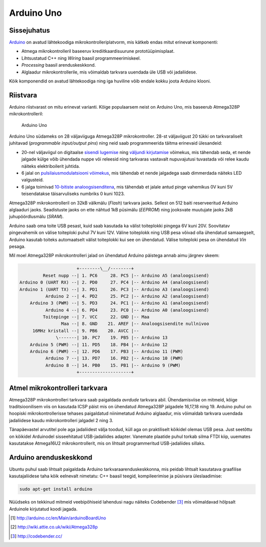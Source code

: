 .. author: Lauri Võsandi <lauri.vosandi@gmail.com>
.. tags: Tiigriülikool, Estonian IT College, Arduino, Atmel, private
.. date: 2013-10-31
.. license: cc-by-3

Arduino Uno
===========

Sissejuhatus
------------

`Arduino <http://www.arduino.cc/>`_
on avatud lähtekoodiga mikrokontrolleriplatvorm,
mis kätkeb endas mitut erinevat komponenti:

* Atmega mikrokontrolleril baseeruv krediitkaardisuurune prototüüpimisplaat.
* Lihtsustatud C++ ning *Wiring* baasil programmeerimiskeel.
* *Processing* baasil arenduskeskkond.
* Alglaadur mikrokontrollerile, mis võimaldab tarkvara uuendada üle USB
  või jadaliidese.

Kõik komponendid on avatud lähtekoodiga ning iga huviline
võib endale kokku joota Arduino klooni.

Riistvara
---------

Arduino riistvarast on mitu erinevat varianti. Kõige populaarsem neist on
Arduino Uno, mis baseerub Atmega328P mikrokontrolleril:

.. figure:: img/arduino-uno-r2.jpg

    Arduino Uno

Arduino Uno südameks on 28 väljaviiguga Atmega328P mikrokontroller.
28-st väljaviigust 20 tükki on tarkvaraliselt juhitavad
(*programmable* *input/output* *pins*)
ning neid saab programmeerida täitma erinevaid ülesandeid:

* 20-nel väljaviigul on digitaalse
  `sisendi lugemise <digital-inputs.html>`_ ning
  `väljundi kirjutamise <digital-outputs.html>`_
  võimekus, mis tähendab seda, et nende jalgade külge võib ühendada
  nuppe või releesid ning tarkvaras vastavalt nupuvajutusi tuvastada
  või relee kaudu näiteks elektriboilerit juhtida.
* 6 jalal on `pulsilaiusmodulatsiooni võimekus <pwm-simulator.html>`_,
  mis tähendab et nende jalgadega saab dimmerdada näiteks LED valgusteid.
* 6 jalga toimivad `10-bitiste analoogsisenditena <analog-inputs.html>`_,
  mis tähendab et jalale antud pinge vahemikus 0V kuni 5V teisendatakse täisarvuliseks numbriks 0 kuni 1023.

Atmega328P mikrokontrolleril on 32kB välkmälu (*Flash*) tarkvara jaoks.
Sellest on 512 baiti reserveeritud Arduino alglaaduri jaoks.
Seadistuste jaoks on ette nähtud 1kB püsimälu (*EEPROM*) ning
jooksvate muutujate jaoks 2kB juhupöördlusmälu (*SRAM*).

Arduino saab oma toite USB pesast, kuid saab kasutada ka välist toiteplokki
pingega 6V kuni 20V. Soovitatav pingevahemik on välise toiteploki puhul 7V kuni 12V.
Väline toiteplokk ning USB pesa võivad olla ühendatud samaaegselt,
Arduino kasutab toiteks automaatselt välist toiteplokki kui see on ühendatud.
Välise toiteploki pesa on ühendatud *Vin* pesaga.

Mil moel Atmega328P mikrokontrolleri jalad on ühendatud 
Arduino päistega annab aimu järgnev skeem:

.. code::

                        +--------\__/--------+
           Reset nupp --| 1. PC6     28. PC5 |-- Arduino A5 (analoogsisend)
  Arduino 0 (UART RX) --| 2. PD0     27. PC4 |-- Arduino A4 (analoogsisend)
  Arduino 1 (UART TX) --| 3. PD1     26. PC3 |-- Arduino A3 (analoogsisend)
            Arduino 2 --| 4. PD2     25. PC2 |-- Arduino A2 (analoogsisend)
      Arduino 3 (PWM) --| 5. PD3     24. PC1 |-- Arduino A1 (analoogsisend)
            Arduino 4 --| 6. PD4     23. PC0 |-- Arduino A0 (analoogsisend)
           Toitepinge --| 7. VCC     22. GND |-- Maa
                  Maa --| 8. GND    21. AREF |-- Analoogsisendite nullnivoo
       16MHz kristall --| 9. PB6    20. AVCC |--
                \-------| 10. PC7    19. PB5 |-- Arduino 13
      Arduino 5 (PWM) --| 11. PD5    18. PB4 |-- Arduino 12
      Arduino 6 (PWM) --| 12. PD6    17. PB3 |-- Arduino 11 (PWM)
            Arduino 7 --| 13. PD7    16. PB2 |-- Arduino 10 (PWM)
            Arduino 8 --| 14. PB0    15. PB1 |-- Arduino 9 (PWM)
                        +--------------------+

Atmel mikrokontrolleri tarkvara
-------------------------------

Atmega328P mikrokontrolleri tarkvara saab paigaldada *avrdude* tarkvara abil.
Ühendamisviise on mitmeid, kõige traditsioonilisem viis on kasutada
ICSP päist mis on ühendatud Atmega328P jalgadele 16,17,18 ning 19.
Arduino puhul on hoopiski mikrokontrollerisse tehases paigaldatud
niinimetatud Arduino alglaadur, mis võimaldab tarkvara uuendada
jadaliidese kaudu mikrokontrolleri jalgadel 2 ning 3.

Tänapäevastel arvutitel pole aga jadaliidest välja toodud,
küll aga on praktiliselt kõikidel olemas USB pesa.
Just seetõttu on kõikidel Arduinodel sisseehitatud USB-jadaliides adapter.
Vanemate plaatide puhul torkab silma FTDI kiip, uuemates
kasutatakse Atmega16U2 mikrokontrollerit, mis on lihtsalt
programmeritud USB-jadaliides sillaks.

Arduino arenduskeskkond
-----------------------

Ubuntu puhul saab lihtsalt paigaldada Arduino tarkvaraarenduskeskkonna,
mis peidab lihtsalt kasutatava graafilise kasutajaliidese taha kõik eelnevalt
nimetatu: C++ baasil teegid, kompileerimise ja püsivara üleslaadimise:

.. code:: bash

    sudo apt-get install arduino

Nüüdseks on tekkinud mitmeid veebipõhiseid lahendusi nagu näiteks
Codebender [#codebender]_ mis võimaldavad hõlpsalt Arduinole kirjutatud koodi
jagada.

.. [#arduino-uno] http://arduino.cc/en/Main/arduinoBoardUno
.. [#atmega328p] http://wiki.attie.co.uk/wiki/Atmega328p
.. [#codebender] http://codebender.cc/
